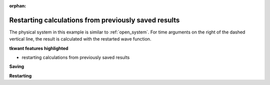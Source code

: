 :orphan:

.. _restarting:

Restarting calculations from previously saved results
=====================================================

.. jupyter-execute::
    :hide-code:

    # suppress jupyter warnings messages when calling kwant.plot()
    import matplotlib.pyplot, matplotlib.backends


The physical system in this example is similar to :ref:`open_system`.
For time arguments on the right of the dashed vertical line, the
result is calculated with the restarted wave function.

**tkwant features highlighted**

-  restarting calculations from previously saved results


**Saving**

.. jupyter-execute::

    import pickle
    import functools as ft
    import numpy as np

    import kwant
    import tkwant


    def circle(pos):
        (x, y) = pos
        radius = 10
        return x ** 2 + y ** 2 < radius ** 2


    def make_system(a=1, gamma=1.0):
        """Make a tight binding system on a single square lattice"""
        # `a` is the lattice constant and `gamma` the hopping integral
        # both set by default to 1 for simplicity.

        lat = kwant.lattice.square(a, norbs=1)

        syst = kwant.Builder()

        # Define the quantum dot
        syst[lat.shape(circle, (0, 0))] = 4 * gamma
        syst[lat.neighbors()] = -gamma

        lead = kwant.Builder(kwant.TranslationalSymmetry((-1, 0)))
        radius = 10
        lead[(lat(0, j) for j in range(-radius // 2 + 1, radius // 2))] = 4 * gamma
        lead[lat.neighbors()] = -gamma

        syst.attach_lead(lead)
        syst.attach_lead(lead.reversed())

        return syst


    # time-dependent voltage on top of the leads
    def faraday_flux(time):
        return 0.05 * (time - 10 * np.sin(0.1 * time))

    syst = make_system()

    # add a time-dependent voltage to lead 0 -- this is implemented
    # by adding sites to the system at the interface with the lead and
    # multiplying the hoppings to these sites by exp(-1j * faraday_flux(time))
    extra_sites = tkwant.leads.add_voltage(syst, 0, faraday_flux)
    lead_syst_hoppings = [(s, site) for site in extra_sites
                          for s in syst.neighbors(site)
                          if s not in extra_sites]

    syst = syst.finalized()

    # create an observable for calculating the current flowing from the left lead
    current_operator = kwant.operator.Current(syst, where=lead_syst_hoppings, sum=True)

    tmax = 150
    times = np.linspace(0, tmax, 100)

    # create a time-dependent wavefunction that starts in a scattering state
    # originating from the left lead
    wavefunction_type = ft.partial(tkwant.onebody.WaveFunction.from_kwant,
                                   kernel_type=tkwant.onebody.kernels.Scipy)
    mode = 0
    psi = tkwant.onebody.ScatteringStates(syst, energy=1., lead=0, tmax=tmax,
                                          wavefunction_type=wavefunction_type)[mode]

    # evolve forward in time, calculating the current
    current = []
    for time in times:
        psi.evolve(time)
        current.append(psi.evaluate(current_operator))

    # now we want to "save" our progress. we also save the timesteps with the
    # calculated currents and the operator.
    pickle.dump((psi, times, current, current_operator), open('state.npy', "wb"))


**Restarting**

.. jupyter-execute::

    import pickle
    import numpy as np
    from matplotlib import pyplot as plt

    # pickle only saves the name reference to "faraday_flux", 
    # this function must be explicitly available.
    def faraday_flux(time):
        return 0.05 * (time - 10 * np.sin(0.1 * time))

    # load the previously saved state and for convenience also the same operator.
    psi, times, current, current_operator = pickle.load(open('state.npy', 'rb'))

    tmax = times[-1]
    times2 = np.linspace(tmax, 2 * tmax, 100)

    for time in times2:
        psi.evolve(time)
        current.append(psi.evaluate(current_operator))

    plt.plot(np.append(times, times2), current)
    plt.plot([tmax] * 2, [min(current), max(current)], 'k--')
    plt.xlabel(r'time $t$')
    plt.ylabel(r'current $I(t)$')
    plt.show()
